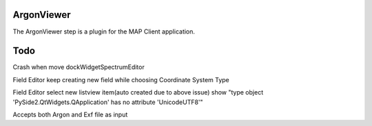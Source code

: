 ArgonViewer
===========

The ArgonViewer step is a plugin for the MAP Client application.



Todo
===========

Crash when move dockWidgetSpectrumEditor

Field Editor keep creating new field while choosing Coordinate System Type

Field Editor select new listview item(auto created due to above issue) show "type object 'PySide2.QtWidgets.QApplication' has no attribute 'UnicodeUTF8'"

Accepts both Argon and Exf file as input